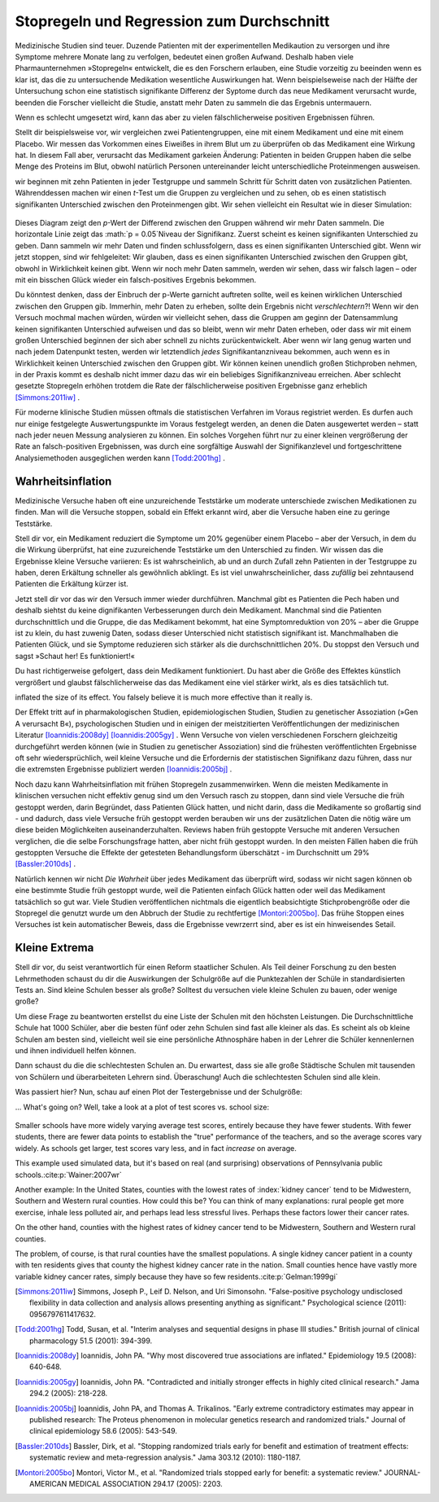 .. index:: stopping rules, p value; in stopping rules

.. _stopping-rules:

********************************************
Stopregeln und Regression zum Durchschnitt
********************************************

.. *****************************************
.. Stopping rules and regression to the mean
.. *****************************************

Medizinische Studien sind teuer. Duzende Patienten mit der experimentellen Medikaution zu versorgen und ihre Symptome mehrere Monate lang zu verfolgen, bedeutet einen großen Aufwand. Deshalb haben viele Pharmaunternehmen »Stopregeln« entwickelt, die es den Forschern erlauben, eine Studie vorzeitig zu beeinden wenn es klar ist, das die zu untersuchende Medikation wesentliche Auswirkungen hat. Wenn beispielseweise nach der Hälfte der Untersuchung schon eine statistisch signifikante Differenz der Syptome durch das neue Medikament verursacht wurde, beenden die Forscher vielleicht die Studie, anstatt mehr Daten zu sammeln die das Ergebnis untermauern.

.. Medical trials are expensive. Supplying dozens of patients with experimental medications and tracking their symptoms over the course of months takes significant resources, and so many pharmaceutical companies develop "stopping rules," which allow investigators to end a study early if it's clear the experimental drug has a substantial effect. For example, if the trial is only half complete but there's already a statistically significant difference in symptoms with the new medication, the researchers may terminate the study, rather than gathering more data to reinforce the conclusion.

Wenn es schlecht umgesetzt wird, kann das aber zu vielen fälschlicherweise positiven Ergebnissen führen.

.. When poorly done, however, this can lead to numerous false positives.

Stellt dir beispielsweise vor, wir vergleichen zwei Patientengruppen, eine mit einem Medikament und eine mit einem Placebo. Wir messen das Vorkommen eines Eiweißes in ihrem Blut um zu überprüfen ob das Medikament eine Wirkung hat. In diesem Fall aber, verursacht das Medikament garkeien Änderung: Patienten in beiden Gruppen haben die selbe Menge des Proteins im Blut, obwohl natürlich Personen untereinander leicht unterschiedliche Proteinmengen ausweisen.

.. For example, suppose we're comparing two groups of patients, one with a medication and one with a placebo. We measure the level of some protein in their bloodstreams as a way of seeing if the medication is working.  In this case, though, the medication causes no difference whatsoever: patients in both groups have the same average protein levels, although of course individuals have levels which vary slightly.

wir beginnen mit zehn Patienten in jeder Testgruppe und sammeln Schritt für Schritt daten von zusätzlichen Patienten. Währenddessen machen wir einen *t*-Test um die Gruppen zu vergleichen und zu sehen, ob es einen statistisch signifikanten Unterschied zwischen den Proteinmengen gibt. Wir sehen vielleicht ein Resultat wie in dieser Simulation:

.. We start with ten patients in each group, and gradually collect more data from more patients. As we go along, we do a *t* test to compare the two groups and see if there is a statistically significant difference between average protein levels. We might see a result like this simulation:

.. figure:: /plots/sample-size.*
   :alt:

Dieses Diagram zeigt den *p*-Wert der Differend zwischen den Gruppen während wir mehr Daten sammeln. Die horizontale Linie zeigt das :math:`p = 0.05`Niveau der Signifikanz. Zuerst scheint es keinen signifikanten Unterschied zu geben. Dann sammeln wir mehr Daten und finden schlussfolgern, dass es einen signifikanten Unterschied gibt. Wenn wir jetzt stoppen, sind wir fehlgeleitet: Wir glauben, dass es einen signifikanten Unterschied zwischen den Gruppen gibt, obwohl in Wirklichkeit keinen gibt. Wenn wir noch mehr Daten sammeln, werden wir sehen, dass wir falsch lagen – oder mit ein bisschen Glück wieder ein falsch-positives Ergebnis bekommen.

.. This plot shows the *p* value of the difference between groups as we collect more data, with the horizontal line indicating the :math:`p = 0.05` level of significance. At first, there appears to be no significant difference. Then we collect more data and conclude there is.  If we were to stop, we'd be misled: we'd believe there is a significant difference between groups when there is none. As we collect yet more data, we realize we were mistaken -- but then a bit of luck leads us back to a false positive.

Du könntest denken, dass der Einbruch der p-Werte garnicht auftreten sollte, weil es keinen wirklichen Unterschied zwischen den Gruppen gib. Immerhin, mehr Daten zu erheben, sollte dein Ergebnis nicht *verschlechtern*?! Wenn wir den Versuch mochmal machen würden, würden wir vielleicht sehen, dass die Gruppen am geginn der Datensammlung keinen signifikanten Unterschied aufweisen und das so bleibt, wenn wir mehr Daten erheben, oder dass wir mit einem großen Unterschied beginnen der sich aber schnell zu nichts zurückentwickelt. Aber wenn wir lang genug warten und nach jedem Datenpunkt testen, werden wir letztendlich *jedes* Signifikantanzniveau bekommen, auch wenn es in Wirklichkeit keinen Unterschied zwischen den Gruppen gibt. Wir können keinen unendlich großen Stichproben nehmen, in der Praxis kommt es deshalb nicht immer dazu das wir ein beliebiges Signifikanzniveau erreichen. Aber schlecht gesetzte Stopregeln erhöhen trotdem die Rate der fälschlicherweise positiven Ergebnisse ganz erheblich [Simmons:2011iw]_ .

.. You'd expect that the *p* value dip shouldn't happen, since there's no real difference between groups. After all, taking more data shouldn't make our conclusions worse, right? And it's true that if we run the trial again we might find that the groups start out with no significant difference and stay that way as we collect more data, or start with a huge difference and quickly regress to having none. But if we wait long enough and test after every data point, we will eventually cross *any* arbitrary line of statistical significance, even if there's no real difference at all. We can't usually collect infinite samples, so in practice this doesn't always happen, but poorly implemented stopping rules still increase false positive rates significantly.\ :cite:p:`Simmons:2011iw`

Für moderne klinische Studien müssen oftmals die statistischen Verfahren im Voraus registriet werden. Es durfen auch nur einige festgelegte Auswertungspunkte im Voraus festgelegt werden, an denen die Daten ausgewertet werden – statt nach jeder neuen Messung analysieren zu können. Ein solches Vorgehen führt nur zu einer kleinen vergrößerung der Rate an falsch-positiven Ergebnissen, was durch eine sorgfältige Auswahl der Signifikanzlevel und fortgeschrittene Analysiemethoden ausgeglichen werden kann [Todd:2001hg]_ .

.. Modern clinical trials are often required to register their statistical protocols in advance, and generally pre-select only a few evaluation points at which they test their evidence, rather than testing after every observation. This causes only a small increase in the false positive rate, which can be adjusted for by carefully choosing the required significance levels and using more advanced statistical techniques.\ :cite:p:`Todd:2001hg` But in fields where protocols are not registered and researchers have the freedom to use whatever methods they feel appropriate, there may be false positive demons lurking.

.. index:: truth inflation, power; truth inflation
   see: winner's curse; truth inflation

.. _truth-inflation:


Wahrheitsinflation
------------------

.. TODO: Dem Inhalt nach ist es eher eine Wirksamkeitsinflation (?!)


.. Truth inflation
.. ---------------

Medizinische Versuche haben oft eine unzureichende Teststärke um moderate unterschiede zwischen Medikationen zu finden. Man will die Versuche stoppen, sobald ein Effekt erkannt wird, aber die Versuche haben eine zu geringe Teststärke.

.. Medical trials also tend to have inadequate statistical power to detect moderate differences between medications. So they want to stop as soon as they detect an effect, but they don't have the power to detect effects.

Stell dir vor, ein Medikament reduziert die Symptome um 20% gegenüber einem Placebo – aber der Versuch, in dem du die Wirkung überprüfst, hat eine zuzureichende Teststärke um den Unterschied zu finden. Wir wissen das die Ergebnisse kleine Versuche variieren: Es ist wahrscheinlich, ab und an durch Zufall zehn Patienten in der Testgruppe zu haben, deren Erkältung schneller als gewöhnlich abklingt. Es ist viel unwahrscheinlicher, dass *zufällig* bei zehntausend Patienten die Erkältung kürzer ist.

.. Suppose a medication reduces symptoms by 20% over a placebo, but the trial you're using to test it does not have adequate statistical power to detect this difference. We know that small trials tend to have varying results: it's easy to get ten lucky patients who have shorter colds than usual, but much harder to get ten thousand who all do.

Jetzt stell dir vor das wir den Versuch immer wieder durchführen. Manchmal gibt es Patienten die Pech haben und deshalb siehtst du keine dignifikanten Verbesserungen durch dein Medikament. Manchmal sind die Patienten durchschnittlich und die Gruppe, die das Medikament bekommt, hat eine Symptomreduktion von 20% – aber die Gruppe ist zu klein, du hast zuwenig Daten, sodass dieser Unterschied nicht statistisch signifikant ist. Manchmalhaben die Patienten Glück, und sie Symptome reduzieren sich stärker als die durchschnittlichen 20%. Du stoppst den Versuch und sagst »Schaut her! Es funktioniert!«

.. Now imagine running many copies of this trial. Sometimes you get unlucky patients, and so you don't notice any statistically significant improvement from your drug. Sometimes your patients are exactly average, and the treatment group has their symptoms reduced by 20% -- but you don't have enough data to call this a statistically significant increase, so you ignore it. Sometimes the patients are lucky and have their symptoms reduced by much more than 20%, and so you stop the trial and say "Look! It works!"

Du hast richtigerweise gefolgert, dass dein Medikament funktioniert. Du hast aber die Größe des Effektes künstlich vergrößert und glaubst fälschlicherweise das das Medikament eine viel stärker wirkt, als es dies tatsächlich tut.

.. You've correctly concluded that your medication is effective, but you've
inflated the size of its effect. You falsely believe it is much more effective
than it really is.

Der Effekt tritt auf in pharmakologischen Studien, epidemiologischen Studien, Studien zu genetischer Assoziation (»Gen A verursacht B«), psychologischen Studien und in einigen der meistzitierten Veröffentlichungen der medizinischen Literatur [Ioannidis:2008dy]_ [Ioannidis:2005gy]_ . Wenn Versuche von vielen verschiedenen Forschern gleichzeitig durchgeführt werden können (wie in Studien zu genetischer Assoziation) sind die frühesten veröffentlichten Ergebnisse oft sehr wiedersprüchlich, weil kleine Versuche und die Erfordernis der statistischen Signifikanz dazu führen, dass nur die extremsten Ergebnisse publiziert werden [Ioannidis:2005bj]_ .

.. This effect occurs in pharmacological trials, epidemiological studies, gene association studies ("gene A causes condition B"), psychological studies, and in some of the most-cited papers in the medical literature.\ :cite:p:`Ioannidis:2008dy,Ioannidis:2005gy` In fields where trials can be conducted quickly by many independent researchers (such as gene association studies), the earliest published results are often wildly contradictory, because small trials and a demand for statistical significance cause only the most extreme results to be published.\ :cite:p:`Ioannidis:2005bj`

Noch dazu kann Wahrheitsinflation mit frühen Stopregeln zusammenwirken. Wenn die meisten Medikamente in klinischen versuchen nicht effektiv genug sind um den Versuch rasch zu stoppen, dann sind viele Versuche die früh gestoppt werden, darin Begründet, dass Patienten Glück hatten, und nicht darin, dass die Medikamente so großartig sind - und dadurch, dass viele Versuche früh gestoppt werden berauben wir uns der zusätzlichen Daten die nötig wäre um diese beiden Möglichkeiten auseinanderzuhalten. Reviews haben früh gestoppte Versuche mit anderen Versuchen verglichen, die die selbe Forschungsfrage hatten, aber nicht früh gestoppt wurden. In den meisten Fällen haben die früh gestoppten Versuche die Effekte der getesteten Behandlungsform überschätzt - im Durchschnitt um 29% [Bassler:2010ds]_ .

.. As a bonus, truth inflation can combine forces with early stopping rules. If most drugs in clinical trials are not quite so effective to warrant stopping the trial early, then many trials stopped early will be the result of lucky patients, not brilliant drugs -- and by stopping the trial we have deprived ourself of the extra data needed to tell the difference. Reviews have compared trials stopped early with other studies addressing the same question which did not stop early; in most cases, the trials stopped early exaggerated the effects of their tested treatments by an average of 29%.\ :cite:p:`Bassler:2010ds`

Natürlich kennen wir nicht *Die Wahrheit* über jedes Medikament das überprüft wird, sodass wir nicht sagen können ob eine bestimmte Studie früh gestoppt wurde, weil die Patienten einfach Glück hatten oder weil das Medikament tatsächlich so gut war. Viele Studien veröffentlichen nichtmals die eigentlich beabsichtigte Stichprobengröße oder die Stopregel die genutzt wurde um den Abbruch der Studie zu rechtfertige [Montori:2005bo]_. Das frühe Stoppen eines Versuches ist kein automatischer Beweis, dass die Ergebnisse vewrzerrt sind, aber es ist ein hinweisendes Setail.

.. Of course, we do not know The Truth about any drug being studied, so we cannot tell if a particular study stopped early due to luck or a particularly good drug. Many studies do not even publish the original intended sample size or the stopping rule which was used to justify terminating the study. \ :cite:p:`Montori:2005bo` A trial's early stoppage is not automatic evidence that its results are biased, but it *is* a suggestive detail.

.. index:: de Moivre's equation, sample size

.. Little extremes
.. ---------------

Kleine Extrema
---------------

Stell dir vor, du seist verantwortlich für einen Reform staatlicher Schulen. Als Teil deiner Forschung zu den besten Lehrmethoden schaust du dir die Auswirkungen der Schulgröße auf die Punktezahlen der Schüle in standardisierten Tests an. Sind kleine Schulen besser als große? Solltest du versuchen viele kleine Schulen zu bauen, oder wenige große?

.. Suppose you're in charge of public school reform. As part of your research into the best teaching methods, you look at the effect of school size on standardized test scores. Do smaller schools perform better than larger schools? Should you try to build many small schools or a few large schools?

Um diese Frage zu beantworten erstellst du eine Liste der Schulen mit den höchsten Leistungen. Die Durchschnittliche Schule hat 1000 Schüler, aber die besten fünf oder zehn Schulen sind fast alle kleiner als das. Es scheint als ob kleine Schulen am besten sind, vielleicht weil sie eine persönliche Athnosphäre haben in der Lehrer die Schüler kennenlernen und ihnen individuell helfen können.

.. To answer this question, you compile a list of the highest-performing schools you have. The average school has about 1,000 students, but the top-scoring five or ten schools are almost all smaller than that. It seems that  small schools do the best, perhaps because of their personal atmosphere where teachers can get to know students and help them individually.

Dann schaust du die die schlechtesten Schulen an. Du erwartest, dass sie alle große Städtische Schulen mit tausenden von Schülern und überarbeiteten Lehrern sind. Überaschung! Auch die schlechtesten Schulen sind alle klein.

.. Then you take a look at the worst-performing schools, expecting them to be large urban schools with thousands of students and overworked teachers. Surprise! They're all small schools too.

Was passiert hier? Nun, schau auf einen Plot der Testergebnisse und der Schulgröße:

... What's going on? Well, take a look at a plot of test scores vs. school size:

.. figure:: /plots/school-size.*
   :alt:

Smaller schools have more widely varying average test scores, entirely because
they have fewer students. With fewer students, there are fewer data points to
establish the "true" performance of the teachers, and so the average scores vary
widely. As schools get larger, test scores vary less, and in fact *increase* on
average.

This example used simulated data, but it's based on real (and surprising)
observations of Pennsylvania public schools.\ :cite:p:`Wainer:2007wr`

Another example: In the United States, counties with the lowest rates of
:index:`kidney cancer` tend to be Midwestern, Southern and Western rural
counties. How could this be? You can think of many explanations: rural people
get more exercise, inhale less polluted air, and perhaps lead less stressful
lives. Perhaps these factors lower their cancer rates.

On the other hand, counties with the highest rates of kidney cancer tend to be
Midwestern, Southern and Western rural counties.

The problem, of course, is that rural counties have the smallest populations. A
single kidney cancer patient in a county with ten residents gives that county
the highest kidney cancer rate in the nation. Small counties hence have vastly
more variable kidney cancer rates, simply because they have so few
residents.\ :cite:p:`Gelman:1999gi`

.. [Simmons:2011iw] Simmons, Joseph P., Leif D. Nelson, and Uri Simonsohn. "False-positive psychology undisclosed flexibility in data collection and analysis allows presenting anything as significant." Psychological science (2011): 0956797611417632.

.. [Todd:2001hg] Todd, Susan, et al. "Interim analyses and sequential designs in phase III studies." British journal of clinical pharmacology 51.5 (2001): 394-399.

.. [Ioannidis:2008dy] Ioannidis, John PA. "Why most discovered true associations are inflated." Epidemiology 19.5 (2008): 640-648.

.. [Ioannidis:2005gy] Ioannidis, John PA. "Contradicted and initially stronger effects in highly cited clinical research." Jama 294.2 (2005): 218-228.

.. [Ioannidis:2005bj] Ioannidis, John PA, and Thomas A. Trikalinos. "Early extreme contradictory estimates may appear in published research: The Proteus phenomenon in molecular genetics research and randomized trials." Journal of clinical epidemiology 58.6 (2005): 543-549.

.. [Bassler:2010ds] Bassler, Dirk, et al. "Stopping randomized trials early for benefit and estimation of treatment effects: systematic review and meta-regression analysis." Jama 303.12 (2010): 1180-1187.

.. [Montori:2005bo] Montori, Victor M., et al. "Randomized trials stopped early for benefit: a systematic review." JOURNAL-AMERICAN MEDICAL ASSOCIATION 294.17 (2005): 2203.
